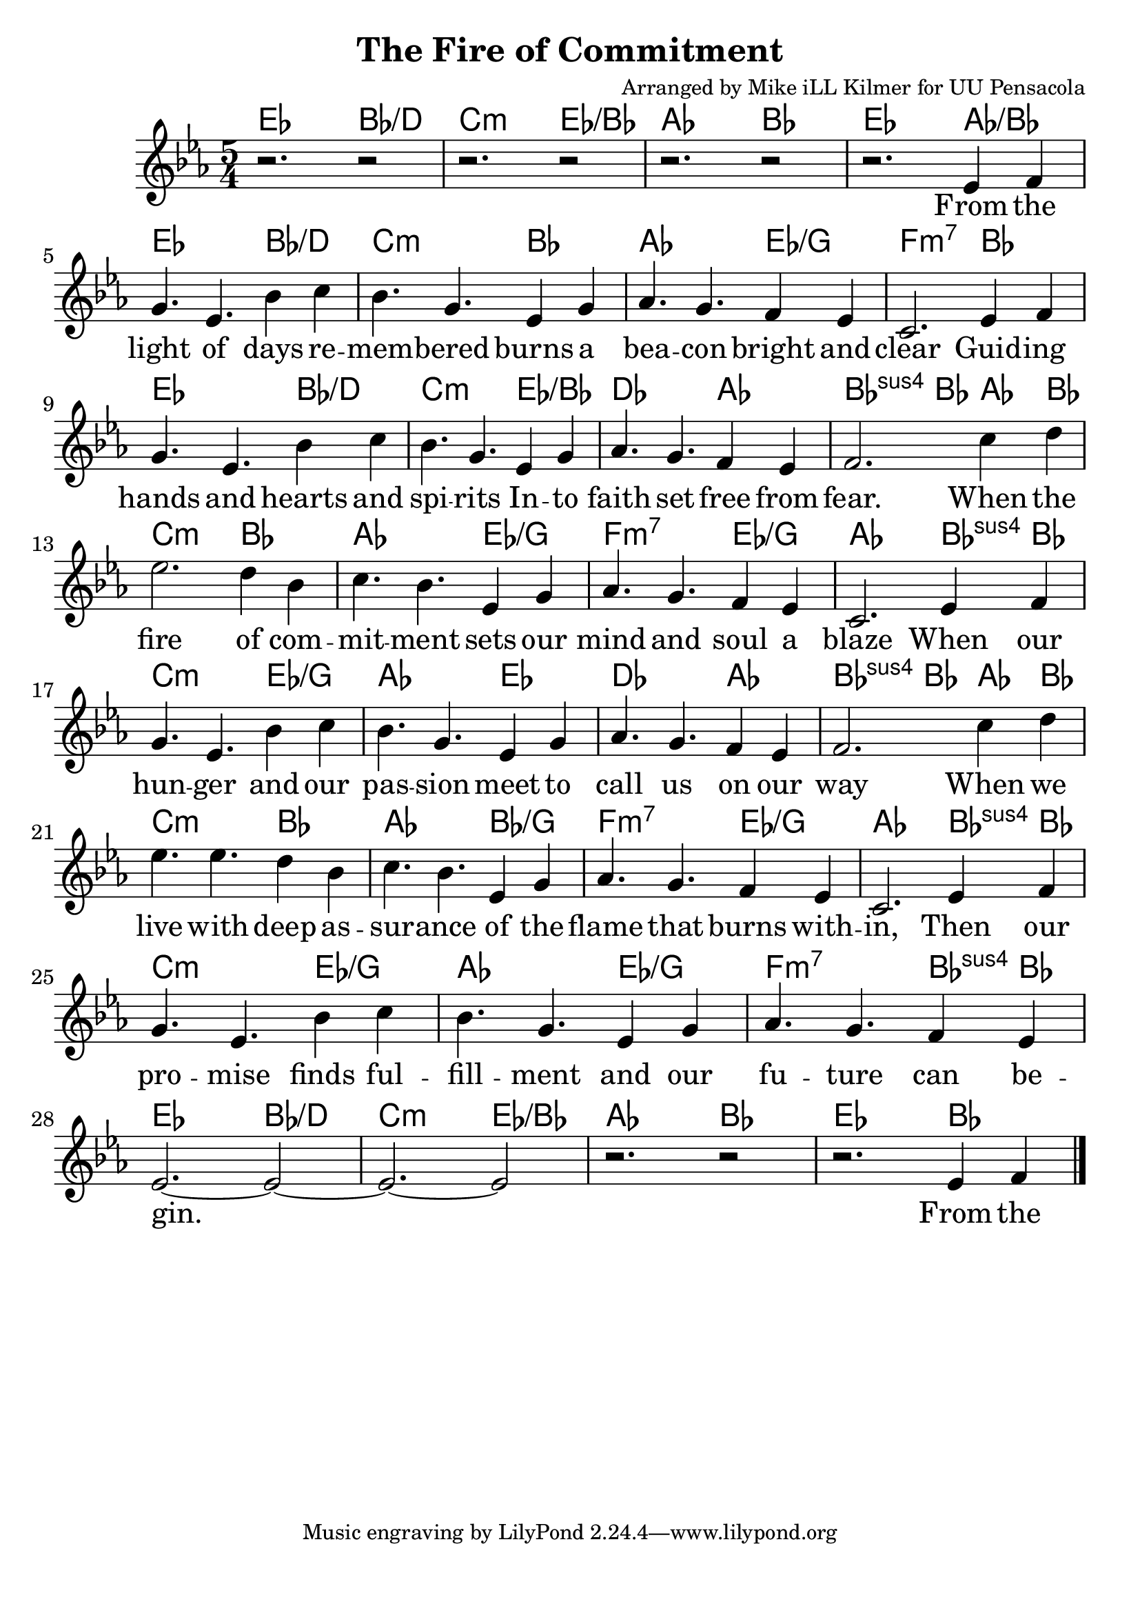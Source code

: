 \version "2.18.2"

\header {
  title = "The Fire of Commitment"
  composer = "Arranged by Mike iLL Kilmer for UU Pensacola"
}

\paper{ print-page-number = ##f bottom-margin = 0.5\in }
melody = \relative c' {
  \clef treble
  \key ees \major
  \time 5/4
  \set Score.voltaSpannerDuration = #(ly:make-moment 4/4)
  \new Voice = "verse" {
    r2. r2 | r2. r2 | r2. r2 |
    r2. ees4 f | g4. ees bes'4 c | bes4. g ees4 g | % From the light of days re -- mem -- bered burns a
    aes4. g f4 ees | c2. ees4 f | g4. ees bes'4 c | bes4. g ees4 g | % bea -- con bright and clear Guid -- ing hands and hearts and spi -- rits
    aes4. g f4 ees | f2. c'4 d | ees2. d4 bes | c4. bes ees,4 g | % faith set free from fear. When the fire of com -- mit -- ment sets our
    aes4. g f4 ees | c2. ees4 f | % mind and soul a blaze When our
    g4. ees bes'4 c | bes4. g ees4 g | % hun -- ger and our pas -- sion meet to
    aes4. g f4 ees | f2. c'4 d % call us on our way When we
    ees4. ees d4 bes | c4. bes ees,4 g | % live with deep as -- sur -- ance of the
    aes4. g f4 ees | c2. ees4 f | % lame that burns with -- in, Then our
    g4. ees bes'4 c | bes4. g ees4 g | % pro -- mise finds ful -- fill -- ment and our
    aes4. g f4 ees | ees2.~ ees2~ | ees2.~ ees2 | % fu -- ture can be -- gin.
    r2. r2 | r2. ees4 f \bar "|."
  }
}

verse = \lyricmode {
  From the light of days re -- mem -- bered burns a
  bea -- con bright and clear Guid -- ing hands and hearts and spi -- rits In -- to
  faith set free from fear. When the

  % Chorus:
  fire of com -- mit -- ment sets our
  mind and soul a blaze When our
  hun -- ger and our pas -- sion meet to call us on our way
  When we live with deep as -- sur -- ance of the
  flame that burns with -- in, Then our
  pro -- mise finds ful -- fill -- ment and our
  fu -- ture can be -- gin.

  From the
}

harmonies = \chordmode {
  % Intro
  ees2. bes2:/d | c2.:m ees2:/bes | aes2. bes2 | ees2. aes2:/bes |
  ees2. bes2:/d | c2.:m bes2 | aes2. ees2:/g | f2.:m7 bes2 |
  ees2. bes2:/d | c2.:m ees2:/bes | des2. aes2 | bes4.:sus bes aes4 bes | % Chorus starts here When the
  c2.:m bes2 | aes2. ees2:/g | f2.:m7 ees2:/g | aes2. bes4:sus bes | % ... ablaze when our
  c2.:m ees2:/g | aes2. ees2 | des2. aes2 | bes4.:sus bes aes4 bes | % hunger and our passion ... when we
  c2.:m bes2 | aes2. bes2:/g | % live with deep
  f2.:m7 ees2:/g | aes2. bes4:sus bes | c2.:m ees2:/g |
  aes2. ees2:/g | f2.:m7 bes4:sus bes |
  ees2. bes2:/d | c2.:m ees2:/bes | aes2. bes2 | ees2. bes2 |
}


\score {
  <<
    \new ChordNames {
      \set chordChanges = ##t
      \harmonies
    }
    \new Voice = "one" { \melody }
    \new Lyrics \lyricsto "verse" \verse
  >>
  \layout {
        #(layout-set-staff-size 25)
    }
  \midi { }
}

\markup \fill-line {
  \column {
  ""
  }
}
